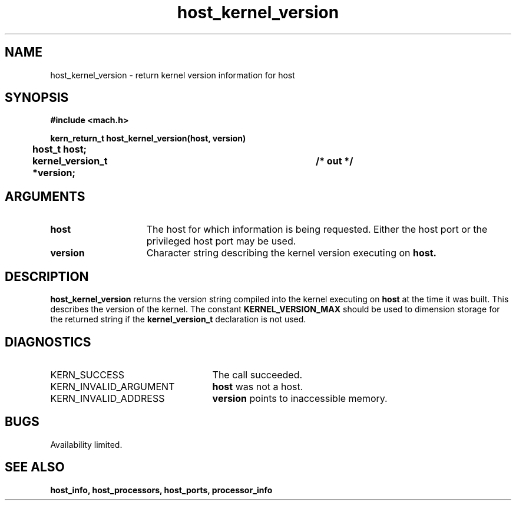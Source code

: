 .TH host_kernel_version 2 8/13/89
.CM 4
.SH NAME
.nf
host_kernel_version  \-  return kernel version information for host
.SH SYNOPSIS
.nf
.ft B
#include <mach.h>

.nf
.ft B
kern_return_t host_kernel_version(host, version)
	host_t host;
	kernel_version_t *version;		/* out */



.fi
.ft P
.SH ARGUMENTS
.TP 15
.B
host
The host for which information is being requested.  Either the host
port or the privileged host port may be used.
.TP 15
.B
version
Character string describing the kernel version executing on 
.B host.

.SH DESCRIPTION
.B host_kernel_version
returns the version string compiled into the kernel executing on
.B host
at the time it was built.  This describes the version of the kernel.
The constant 
.B KERNEL_VERSION_MAX
should be used to dimension storage for the returned string if the
.B kernel_version_t
declaration is not used.

.SH DIAGNOSTICS
.TP 25
KERN_SUCCESS
The call succeeded.
.TP 25
KERN_INVALID_ARGUMENT
.B host
was not a host.
.TP 25
KERN_INVALID_ADDRESS
.B version
points to inaccessible memory.

.SH BUGS
Availability limited.

.SH SEE ALSO
.B host_info, host_processors, host_ports, processor_info

